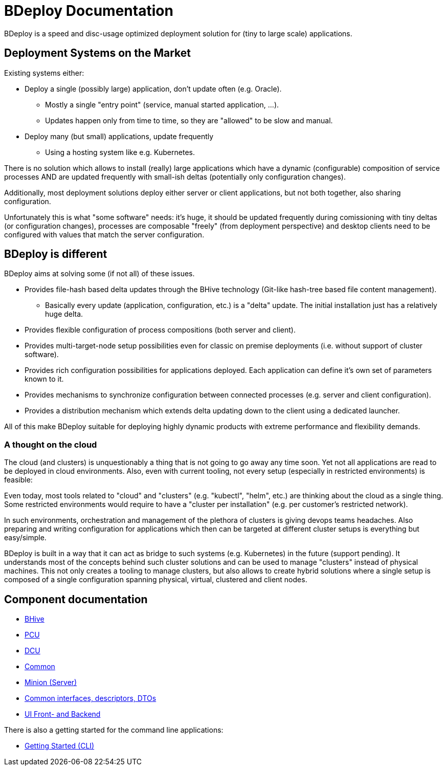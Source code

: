 = BDeploy Documentation

BDeploy is a speed and disc-usage optimized deployment solution for (tiny to large scale) applications.

== Deployment Systems on the Market

Existing systems either:

* Deploy a single (possibly large) application, don't update often (e.g. Oracle).
** Mostly a single "entry point" (service, manual started application, ...).
** Updates happen only from time to time, so they are "allowed" to be slow and manual.
* Deploy many (but small) applications, update frequently
** Using a hosting system like e.g. Kubernetes.

There is no solution which allows to install (really) large applications which have a dynamic (configurable) composition of service processes AND are updated frequently with small-ish deltas (potentially only configuration changes).

Additionally, most deployment solutions deploy either server or client applications, but not both together, also sharing configuration.

Unfortunately this is what "some software" needs: it's huge, it should be updated frequently during comissioning with tiny deltas (or configuration changes), processes are composable "freely" (from deployment perspective) and desktop clients need to be configured with values that match the server configuration.


== BDeploy is different

BDeploy aims at solving some (if not all) of these issues.

* Provides file-hash based delta updates through the BHive technology (Git-like hash-tree based file content management).
** Basically every update (application, configuration, etc.) is a "delta" update. The initial installation just has a relatively huge delta.
* Provides flexible configuration of process compositions (both server and client).
* Provides multi-target-node setup possibilities even for classic on premise deployments (i.e. without support of cluster software).
* Provides rich configuration possibilities for applications deployed. Each application can define it's own set of parameters known to it.
* Provides mechanisms to synchronize configuration between connected processes (e.g. server and client configuration).
* Provides a distribution mechanism which extends delta updating down to the client using a dedicated launcher.

All of this make BDeploy suitable for deploying highly dynamic products with extreme performance and flexibility demands.

=== A thought on the cloud

The cloud (and clusters) is unquestionably a thing that is not going to go away any time soon. Yet not all applications are read to be deployed in cloud environments. Also, even with current tooling, not every setup (especially in restricted environments) is feasible:

Even today, most tools related to "cloud" and "clusters" (e.g. "kubectl", "helm", etc.) are thinking about the cloud as a single thing. Some restricted environments would require to have a "cluster per installation" (e.g. per customer's restricted network).

In such environments, orchestration and management of the plethora of clusters is giving devops teams headaches. Also preparing and writing configuration for applications which then can be targeted at different cluster setups is everything but easy/simple.

BDeploy is built in a way that it can act as bridge to such systems (e.g. Kubernetes) in the future (support pending). It understands most of the concepts behind such cluster solutions and can be used to manage "clusters" instead of physical machines. This not only creates a tooling to manage clusters, but also allows to create hybrid solutions where a single setup is composed of a single configuration spanning physical, virtual, clustered and client nodes.

== Component documentation

* <<bhive.adoc#,BHive>>
* <<pcu.adoc#,PCU>>
* <<dcu.adoc#,DCU>>
* <<common.adoc#,Common>>
* <<minion.adoc#,Minion (Server)>>
* <<interfaces.adoc#,Common interfaces, descriptors, DTOs>>
* <<ui.adoc#,UI Front- and Backend>>

There is also a getting started for the command line applications:

* <<getting-started-cli.adoc#,Getting Started (CLI)>>
